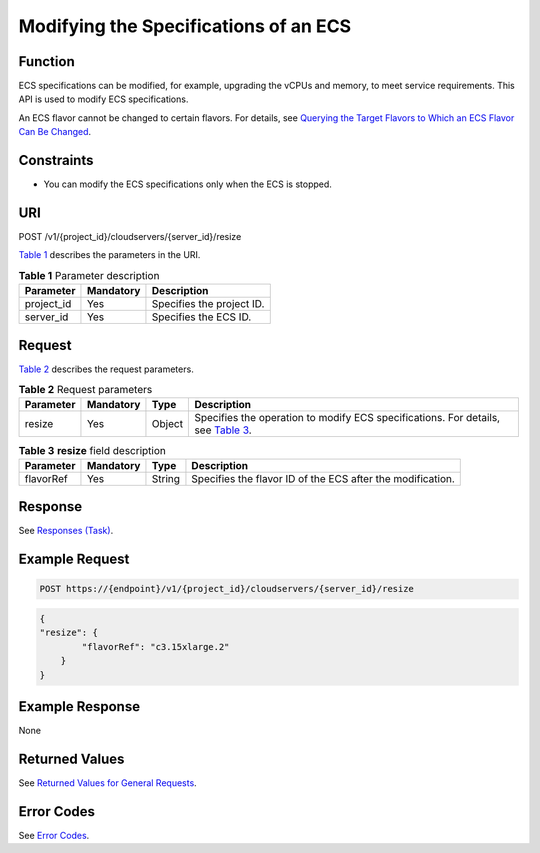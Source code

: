 Modifying the Specifications of an ECS
======================================

Function
--------

ECS specifications can be modified, for example, upgrading the vCPUs and memory, to meet service requirements. This API is used to modify ECS specifications.

An ECS flavor cannot be changed to certain flavors. For details, see `Querying the Target Flavors to Which an ECS Flavor Can Be Changed <../../apis_recommended/flavor_management/querying_the_target_flavors_to_which_an_ecs_flavor_can_be_changed.html>`__.

Constraints
-----------

-  You can modify the ECS specifications only when the ECS is stopped.

URI
---

POST /v1/{project_id}/cloudservers/{server_id}/resize

`Table 1 <#enustopic0020212653table29396722>`__ describes the parameters in the URI. 

.. _ENUSTOPIC0020212653table29396722:

.. table:: **Table 1** Parameter description

   ========== ========= =========================
   Parameter  Mandatory Description
   ========== ========= =========================
   project_id Yes       Specifies the project ID.
   server_id  Yes       Specifies the ECS ID.
   ========== ========= =========================

Request
-------

`Table 2 <#enustopic0020212653table6742880>`__ describes the request parameters. 

.. _ENUSTOPIC0020212653table6742880:

.. table:: **Table 2** Request parameters

   +-----------+-----------+--------+------------------------------------------------------------------------------------------------------------------------+
   | Parameter | Mandatory | Type   | Description                                                                                                            |
   +===========+===========+========+========================================================================================================================+
   | resize    | Yes       | Object | Specifies the operation to modify ECS specifications. For details, see `Table 3 <#enustopic0020212653table7657338>`__. |
   +-----------+-----------+--------+------------------------------------------------------------------------------------------------------------------------+



.. _ENUSTOPIC0020212653table7657338:

.. table:: **Table 3** **resize** field description

   +-----------+-----------+--------+------------------------------------------------------------+
   | Parameter | Mandatory | Type   | Description                                                |
   +===========+===========+========+============================================================+
   | flavorRef | Yes       | String | Specifies the flavor ID of the ECS after the modification. |
   +-----------+-----------+--------+------------------------------------------------------------+

Response
--------

See `Responses (Task) <../../common_parameters/task_request_result/responses_task.html>`__.

Example Request
---------------

.. code-block::

   POST https://{endpoint}/v1/{project_id}/cloudservers/{server_id}/resize

.. code-block::

   {
   "resize": {
           "flavorRef": "c3.15xlarge.2"
       }
   }

Example Response
----------------

None

Returned Values
---------------

See `Returned Values for General Requests <../../common_parameters/returned_values_for_general_requests.html>`__.

Error Codes
-----------

See `Error Codes <../../appendix/error_codes.html>`__.


